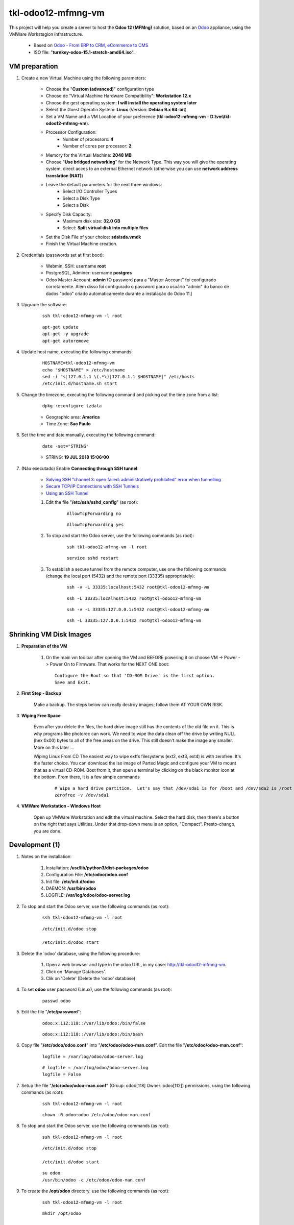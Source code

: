 .. raw:: html

    <style> .red {color:red} </style>

.. role:: red

===================
tkl-odoo12-mfmng-vm
===================

This project will help you create a server to host the **Odoo 12 (MFMng)** solution, based on an `Odoo <https://www.odoo.com/>`_  appliance, using the VMWare Workstagion infrastructure.

    * Based on `Odoo - From ERP to CRM, eCommerce to CMS <https://www.turnkeylinux.org/odoo>`_ 

    * ISO file: "**turnkey-odoo-15.1-stretch-amd64.iso**".

VM preparation
==============

#. Create a new Virtual Machine using the following parameters:

    - Choose the "**Custom (advanced)**" configuration type
    - Choose de "Virtual Machine Hardware Compatibility": **Workstation 12.x**
    - Choose the gest operating system: **I will install the operating system later**
    - Select the Guest Operatin System: **Linux** (Version: **Debian 9.x 64-bit**)
    - Set a VM Name and a VM Location of your preference (**tkl-odoo12-mfmng-vm** - **D:\\vm\\tkl-odoo12-mfmng-vm**).
    - Processor Configuration:
        - Number of processors: **4**
        - Number of cores per processor: **2**
    - Memory for the Virtual Machine: **2048 MB**
    - Choose "**Use bridged networking**" for the Network Type. This way you will give the operating system, direct acces to an external Ethernet network (otherwise you can use **network address translation (NAT)**)
    - Leave the default parameters for the next three windows:
        - Select I/O Controller Types
        - Select a Disk Type
        - Select a Disk
    - Specify Disk Capacity:
        - Maximum disk size: **32.0 GB**
        - Select: **Split virtual disk into multiple files**
    - Set the Disk File of your choice: **sda\\sda.vmdk**
    - Finish the Virtual Machine creation.

#. Credentials (passwords set at first boot):

    - Webmin, SSH: username **root**
    - PostgreSQL, Adminer: username **postgres**
    - Odoo Master Account: **admin** :red:`(O password para a "Master Account" foi configurado corretamente. Além disso foi configurado o password para o usuário "admin" do banco de dados "odoo" criado automaticamente durante a instalação do Odoo 11.)`

#. Upgrade the software:

    ::

        ssh tkl-odoo12-mfmng-vm -l root

    ::

        apt-get update
        apt-get -y upgrade
        apt-get autoremove

#. Update host name, executing the following commands:

    ::

        HOSTNAME=tkl-odoo12-mfmng-vm
        echo "$HOSTNAME" > /etc/hostname
        sed -i "s|127.0.1.1 \(.*\)|127.0.1.1 $HOSTNAME|" /etc/hosts
        /etc/init.d/hostname.sh start

#. Change the timezone, executing the following command and picking out the time zone from a list:

    ::

        dpkg-reconfigure tzdata

    * Geographic area: **America**
    * Time Zone: **Sao Paulo**

#. Set the time and date manually, executing the following command:

    ::

        date -set="STRING"

    * STRING: **19 JUL 2018 15:06:00**

#. :red:`(Não executado)` Enable **Connecting through SSH tunnel**:

    * `Solving SSH “channel 3: open failed: administratively prohibited” error when tunnelling <https://blog.mypapit.net/2012/06/solving-ssh-channel-3-open-failed-administratively-prohibited-error-when-tunnelling.html>`_ 
    * `Secure TCP/IP Connections with SSH Tunnels <https://www.postgresql.org/docs/9.1/static/ssh-tunnels.html>`_ 
    * `Using an SSH Tunnel <http://confluence.dbvis.com/display/UG91/Using+an+SSH+Tunnel>`_ 

    #. Edit the file "**/etc/ssh/sshd_config**" (as root):

        ::

            AllowTcpForwarding no

        ::

            AllowTcpForwarding yes

    #. To stop and start the Odoo server, use the following commands (as root):

        ::

            ssh tkl-odoo12-mfmng-vm -l root

        ::

            service sshd restart

    #. To  establish a secure tunnel from the remote computer, use one the following commands (change the local port (5432) and the remote port (33335) appropriately):

        ::

            ssh -v -L 33335:localhost:5432 root@tkl-odoo12-mfmng-vm

        ::

            ssh -L 33335:localhost:5432 root@tkl-odoo12-mfmng-vm

        ::

            ssh -v -L 33335:127.0.0.1:5432 root@tkl-odoo12-mfmng-vm

        ::

            ssh -L 33335:127.0.0.1:5432 root@tkl-odoo12-mfmng-vm

Shrinking VM Disk Images
========================

#. **Preparation of the VM**

    #. On the main vm toolbar after opening the VM and BEFORE powering it on choose VM -> Power -> Power On to Firmware. That works for the NEXT ONE boot::

        Configure the Boot so that 'CD-ROM Drive' is the first option.
        Save and Exit.

#. **First Step - Backup**

    Make a backup.  The steps below can really destroy images; follow them AT YOUR OWN RISK.

#. **Wiping Free Space**

    Even after you delete the files, the hard drive image still has the contents of the old file on it.  This is why programs like photorec can work.  We need to wipe the data clean off the drive by writing NULL (hex 0x00) bytes to all of the free areas on the drive.  This still doesn't make the image any smaller.  More on this later ...
    
    Wiping Linux From CD
    The easiest way to wipe extfs filesystems (ext2, ext3, ext4) is with zerofree.  It's the faster choice.  You can download the iso image of Parted Magic and configure your VM to mount that as a virtual CD-ROM.  Boot from it, then open a terminal by clicking on the black monitor icon at the bottom.  From there, it is a few simple commands

        ::

            # Wipe a hard drive partition.  Let's say that /dev/sda1 is for /boot and /dev/sda2 is /root
            zerofree -v /dev/sda1

#. **VMWare Workstation - Windows Host**

    Open up VMWare Workstation and edit the virtual machine.  Select the hard disk, then there's a button on the right that says Utilities.  Under that drop-down menu is an option, "Compact".  Presto-chango, you are done.

Development (1)
===============

#. Notes on the installation:

    #. Installation: **/usr/lib/python3/dist-packages/odoo**

    #. Configuration File: **/etc/odoo/odoo.conf**

    #. Init file: **/etc/init.d/odoo**

    #. DAEMON: **/usr/bin/odoo**

    #. LOGFILE: **/var/log/odoo/odoo-server.log**

#. To stop and start the Odoo server, use the following commands (as root):

    ::

        ssh tkl-odoo12-mfmng-vm -l root

    ::

        /etc/init.d/odoo stop

        /etc/init.d/odoo start

#. Delete the 'odoo' database, using the following procedure:

    #. Open a web browser and type in the odoo URL, in my case: http://tkl-odoo12-mfmng-vm.

    #. Click on 'Manage Databases'.

    #. Clik on 'Delete' (Delete the 'odoo' database).

#. To set **odoo** user password (Linux), use the following commands (as root):

    ::

        passwd odoo


#. Edit the file "**/etc/password**":

    ::

        odoo:x:112:118::/var/lib/odoo:/bin/false

    ::

        odoo:x:112:118::/var/lib/odoo:/bin/bash

#. Copy file "**/etc/odoo/odoo.conf**" into "**/etc/odoo/odoo-man.conf**". Edit the file "**/etc/odoo/odoo-man.conf**":

    ::

            logfile = /var/log/odoo/odoo-server.log

    ::

            # logfile = /var/log/odoo/odoo-server.log
            logfile = False

#. Setup the file "**/etc/odoo/odoo-man.conf**" (Group: odoo[118] Owner: odoo[112]) permissions, using the following commands (as root):

    ::

        ssh tkl-odoo12-mfmng-vm -l root

    ::

        chown -R odoo:odoo /etc/odoo/odoo-man.conf


#. To stop and start the Odoo server, use the following commands (as root):

    ::

        ssh tkl-odoo12-mfmng-vm -l root

    ::

        /etc/init.d/odoo stop

        /etc/init.d/odoo start

    ::

        su odoo
        /usr/bin/odoo -c /etc/odoo/odoo-man.conf

#. To create the **/opt/odoo** directory, use the following commands (as root):

    ::

        ssh tkl-odoo12-mfmng-vm -l root

    ::

        mkdir /opt/odoo

        chown -R odoo:odoo /opt/odoo

#. To configure **Git**, use the following commands (as root):

    ::

        ssh tkl-odoo12-mfmng-vm -l root

    ::

        cd /opt/odoo
        su odoo

        git config --global user.email "carlos.vercelino@clvsol.com"
        git config --global user.name "Carlos Eduardo Vercelino - CLVsol"

        git config --global alias.lg "log --oneline --all --graph --decorate"

        git config --list

        exit

#. To install erppeek (for python 3.5), use the following commands (as root):

    ::

        pip3 install erppeek

#. To install xlrd 1.0.0, execute the following commands (as root):

    ::

        pip3 install xlrd
        pip3 install xlwt
        pip3 install xlutils

#. :red:`(Não Executado)` To install odoolib (for python 3.5), use the following commands (as root):

    ::

        pip3 install odoo-client-lib

Replace the Odoo installation (Odoo 12.0)
=========================================

#. To replace the Odoo installation (Odoo 12.0), use the following commands (as root):

    ::

        ssh tkl-odoo12-mfmng-vm -l root

    ::

        /etc/init.d/odoo stop

    ::

        wget -O - https://nightly.odoo.com/odoo.key | apt-key add -
        echo "deb http://nightly.odoo.com/12.0/nightly/deb/ ./" >> /etc/apt/sources.list.d/odoo.list

        apt-get update

        apt-get install odoo

#. To stop and start the Odoo server, use the following commands (as root):

    ::

        ssh tkl-odoo12-mfmng-vm -l root

    ::

        /etc/init.d/odoo stop

        /etc/init.d/odoo start

    ::

        su odoo
        /usr/bin/odoo -c /etc/odoo/odoo-man.conf

#. Install **basic dependencies** needed by Odoo, using the following commands (as root):

    * Extracted from LOGFILE: **/var/log/odoo/odoo-server.log**:

        ::

            2019-05-03 13:24:09,170 3050 WARNING ? odoo.addons.base.models.res_currency: The num2words python library is not installed, amount-to-text features won't be fully available. 

    ::

        ssh tkl-odoo12-mfmng-vm -l root

    ::

        apt-get update
        apt-get -y upgrade
        apt autoremove

    ::

        pip3 install num2words

    ::

        /etc/init.d/odoo stop

        /etc/init.d/odoo start

#. :red:`(Não Executado)` Configure Odoo Server timeouts

    #. Edit the files "**/etc/odoo/odoo.conf**" and "**/etc/odoo/odoo-man.conf**" (as odoo):

        * `Command-line interface: odoo-bin <https://www.odoo.com/documentation/12.0/reference/cmdline.html>`_
        * `Difference between CPU time and wall time <https://service.futurequest.net/index.php?/Knowledgebase/Article/View/407/0/difference-between-cpu-time-and-wall-time>`_

        ::

            limit_time_cpu = 60ssh tkl-odoo12-mfmng-vm -l root

            limit_time_real = 120

        ::

            # limit_time_cpu = 60
            limit_time_cpu = 36000
            # limit_time_real = 120
            limit_time_real = 72000

Installation of project modules
===============================

#. `clvsol_odoo_addons <https://github.com/CLVsol/clvsol_odoo_addons>`_

    #. To install "**clvsol_odoo_addons**", use the following commands (as odoo):

        ::

            ssh tkl-odoo12-mfmng-vm -l odoo

        ::

            cd /opt/odoo
            git clone https://github.com/CLVsol/clvsol_odoo_addons --branch 12.0
            cd /opt/odoo/clvsol_odoo_addons
            git branch -a

    #. Edit the files "**/etc/odoo/odoo.conf**" and "**/etc/odoo/odoo-man.conf**" (as odoo):

        ::

                addons_path = /usr/lib/python3/dist-packages/odoo/addons,...

        ::

                # addons_path = /usr/lib/python3/dist-packages/odoo/addons,...
                addons_path = /usr/lib/python3/dist-packages/odoo/addons,...,/opt/odoo/clvsol_odoo_addons

#. `clvsol_odoo_addons_mfmng <https://github.com/CLVsol/clvsol_odoo_addons_mfmng>`_

    #. To install "**clvsol_odoo_addons_mfmng**", use the following commands (as odoo):

        ::

            ssh tkl-odoo12-mfmng-vm -l odoo

        ::

            cd /opt/odoo
            git clone https://github.com/CLVsol/clvsol_odoo_addons_mfmng --branch 10.0 --depth=1
            cd /opt/odoo/clvsol_odoo_addons_mfmng
            git branch -a

    #. Edit the files "**/etc/odoo/odoo.conf**" and "**/etc/odoo/odoo-man.conf**" (as odoo):

        ::

                addons_path = /usr/lib/python3/dist-packages/odoo/addons,...

        ::

                # addons_path = /usr/lib/python3/dist-packages/odoo/addons,...
                addons_path = /usr/lib/python3/dist-packages/odoo/addons,...,/opt/odoo/clvsol_odoo_addons_mfmng

    #. To create the **12.0** branch, use the following commands (as odoo):

        ::

            ssh tkl-odoo12-mfmng-vm -l odoo

        ::

            cd /opt/odoo/clvsol_odoo_addons_mfmng
            git checkout -b 12.0

#. `clvsol_mfmng <https://github.com/CLVsol/clvsol_mfmng>`_

    #. To install "**clvsol_mfmng**", use the following commands (as odoo):

        ::

            ssh tkl-odoo12-mfmng-vm -l odoo

        ::

            cd /opt/odoo
            git clone https://github.com/CLVsol/clvsol_mfmng --branch 10.0 --depth=1
            cd /opt/odoo/clvsol_mfmng
            git branch -a

    #. To create the **12.0** branch, use the following commands (as odoo):

        ::

            ssh tkl-odoo12-mfmng-vm -l odoo

        ::

            cd /opt/odoo/clvsol_mfmng
            git checkout -b 12.0

#. `clvsol_odoo_client <https://github.com/CLVsol/clvsol_odoo_client>`_

    #. To install "**clvsol_odoo_client**", use the following commands (as odoo):

        ::

            ssh tkl-odoo12-mfmng-vm -l odoo

        ::

            cd /opt/odoo
            git clone https://github.com/CLVsol/clvsol_odoo_client
            cd /opt/odoo/clvsol_odoo_client
            git branch -a


    #. To create a symbolic link "odoo_client", use the following commands (as **root**):

        ::

            ssh tkl-odoo12-mfmng-vm -l root

        ::

            cd /opt/odoo/clvsol_mfmng/project
            ln -s /opt/odoo/clvsol_odoo_client odoo_client 

        * SymLink <https://wiki.debian.org/SymLink>`_

Remote access to the server
===========================

#. To access remotly the server, use the following commands (as **root**):

    ::

        ssh tkl-odoo12-mfmng-vm -l root

    ::

        /etc/init.d/odoo stop

        /etc/init.d/odoo start

    ::

        su odoo
        /usr/bin/odoo -c /etc/odoo/odoo-man.conf

#. To access remotly the server, use the following commands (as **odoo**) for **MFMng**:

    ::

        ssh tkl-odoo12-mfmng-vm -l odoo

    ::

        cd /opt/odoo/clvsol_mfmng/project
        python3 install.py --super_user_pw "***" --admin_user_pw "***" --data_admin_user_pw "***" --db "mfmng"

        dropdb -i mfmng

References
==========

#. Installing Odoo (12)

 * `Odoo Nightly builds <https://nightly.odoo.com/>`_ 
 * `Installing Odoo (12) <https://www.odoo.com/documentation/12.0/setup/install.html>`_ 
 * `How to install Odoo 12 on Debian 9 <https://www.rosehosting.com/blog/how-to-install-odoo-12-on-debian-9/>`_ 
 * `How to deploy Odoo 12 on Ubuntu 18.04 <https://linuxize.com/post/how-to-deploy-odoo-12-on-ubuntu-18-04/>`_ 

